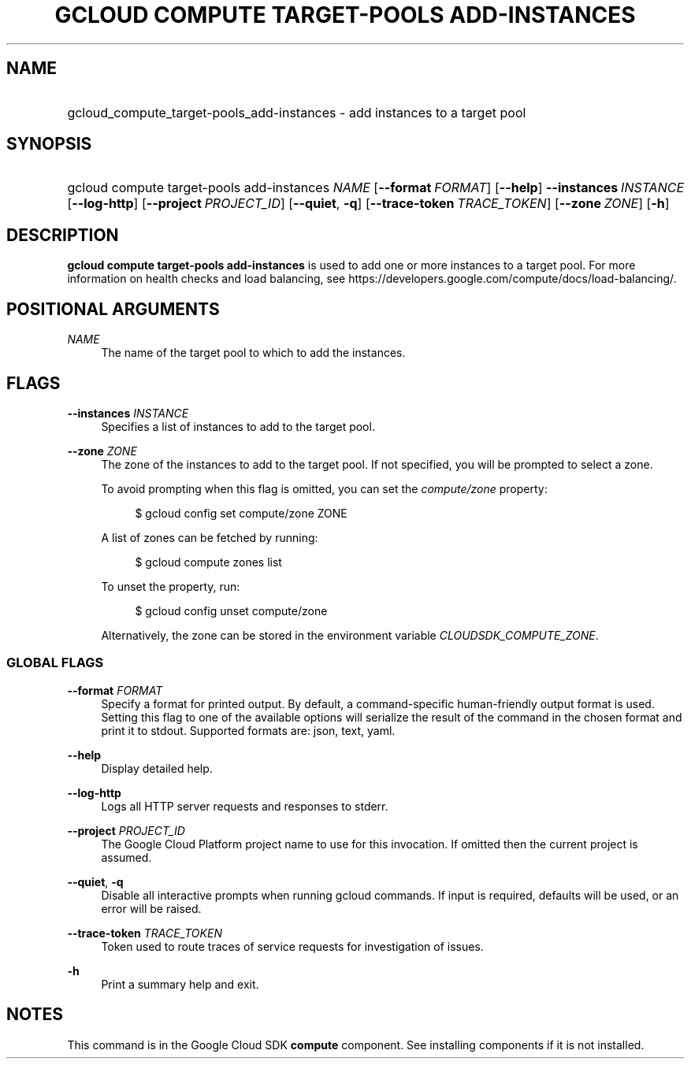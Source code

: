 .TH "GCLOUD COMPUTE TARGET-POOLS ADD-INSTANCES" "1" "" "" ""
.ie \n(.g .ds Aq \(aq
.el       .ds Aq '
.nh
.ad l
.SH "NAME"
.HP
gcloud_compute_target-pools_add-instances \- add instances to a target pool
.SH "SYNOPSIS"
.HP
gcloud\ compute\ target\-pools\ add\-instances\ \fINAME\fR [\fB\-\-format\fR\ \fIFORMAT\fR] [\fB\-\-help\fR] \fB\-\-instances\fR\ \fIINSTANCE\fR [\fB\-\-log\-http\fR] [\fB\-\-project\fR\ \fIPROJECT_ID\fR] [\fB\-\-quiet\fR,\ \fB\-q\fR] [\fB\-\-trace\-token\fR\ \fITRACE_TOKEN\fR] [\fB\-\-zone\fR\ \fIZONE\fR] [\fB\-h\fR]
.SH "DESCRIPTION"
.sp
\fBgcloud compute target\-pools add\-instances\fR is used to add one or more instances to a target pool\&. For more information on health checks and load balancing, see https://developers\&.google\&.com/compute/docs/load\-balancing/\&.
.SH "POSITIONAL ARGUMENTS"
.PP
\fINAME\fR
.RS 4
The name of the target pool to which to add the instances\&.
.RE
.SH "FLAGS"
.PP
\fB\-\-instances\fR \fIINSTANCE\fR
.RS 4
Specifies a list of instances to add to the target pool\&.
.RE
.PP
\fB\-\-zone\fR \fIZONE\fR
.RS 4
The zone of the instances to add to the target pool\&. If not specified, you will be prompted to select a zone\&.
.sp
To avoid prompting when this flag is omitted, you can set the
\fIcompute/zone\fR
property:
.sp
.if n \{\
.RS 4
.\}
.nf
$ gcloud config set compute/zone ZONE
.fi
.if n \{\
.RE
.\}
.sp
A list of zones can be fetched by running:
.sp
.if n \{\
.RS 4
.\}
.nf
$ gcloud compute zones list
.fi
.if n \{\
.RE
.\}
.sp
To unset the property, run:
.sp
.if n \{\
.RS 4
.\}
.nf
$ gcloud config unset compute/zone
.fi
.if n \{\
.RE
.\}
.sp
Alternatively, the zone can be stored in the environment variable
\fICLOUDSDK_COMPUTE_ZONE\fR\&.
.RE
.SS "GLOBAL FLAGS"
.PP
\fB\-\-format\fR \fIFORMAT\fR
.RS 4
Specify a format for printed output\&. By default, a command\-specific human\-friendly output format is used\&. Setting this flag to one of the available options will serialize the result of the command in the chosen format and print it to stdout\&. Supported formats are:
json,
text,
yaml\&.
.RE
.PP
\fB\-\-help\fR
.RS 4
Display detailed help\&.
.RE
.PP
\fB\-\-log\-http\fR
.RS 4
Logs all HTTP server requests and responses to stderr\&.
.RE
.PP
\fB\-\-project\fR \fIPROJECT_ID\fR
.RS 4
The Google Cloud Platform project name to use for this invocation\&. If omitted then the current project is assumed\&.
.RE
.PP
\fB\-\-quiet\fR, \fB\-q\fR
.RS 4
Disable all interactive prompts when running gcloud commands\&. If input is required, defaults will be used, or an error will be raised\&.
.RE
.PP
\fB\-\-trace\-token\fR \fITRACE_TOKEN\fR
.RS 4
Token used to route traces of service requests for investigation of issues\&.
.RE
.PP
\fB\-h\fR
.RS 4
Print a summary help and exit\&.
.RE
.SH "NOTES"
.sp
This command is in the Google Cloud SDK \fBcompute\fR component\&. See installing components if it is not installed\&.
